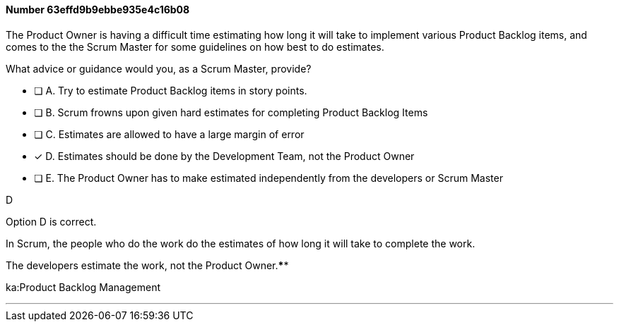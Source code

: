 
[.question]
==== Number 63effd9b9ebbe935e4c16b08

****

[.query]
The Product Owner is having a difficult time estimating how long it will take to implement various Product Backlog items, and comes to the the Scrum Master for some guidelines on how best to do estimates.

What advice or guidance would you, as a Scrum Master, provide?

[.list]
* [ ] A. Try to estimate Product Backlog items in story points.
* [ ] B. Scrum frowns upon given hard estimates for completing Product Backlog Items
* [ ] C. Estimates are allowed to have a large margin of error
* [*] D. Estimates should be done by the Development Team, not the Product Owner
* [ ] E. The Product Owner has to make estimated independently from the developers or Scrum Master
****

[.answer]
D

[.explanation]
Option D is correct.

In Scrum, the people who do the work do the estimates of how long it will take to complete the work.

The developers estimate the work, not the Product Owner.****

[.ka]
ka:Product Backlog Management

'''

